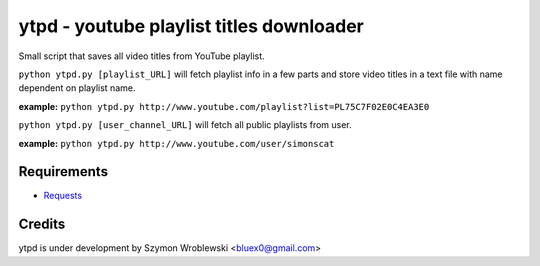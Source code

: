 ytpd - youtube playlist titles downloader
=========================================

Small script that saves all video titles from YouTube playlist.


``python ytpd.py [playlist_URL]``
will fetch playlist info in a few parts and store video titles in a text file with name dependent on playlist name.

**example:** ``python ytpd.py http://www.youtube.com/playlist?list=PL75C7F02E0C4EA3E0``


``python ytpd.py [user_channel_URL]``
will fetch all public playlists from user.

**example:** ``python ytpd.py http://www.youtube.com/user/simonscat``


Requirements
------------

* `Requests <http://python-requests.org/>`_


Credits
-------

ytpd is under development by Szymon Wroblewski <bluex0@gmail.com>